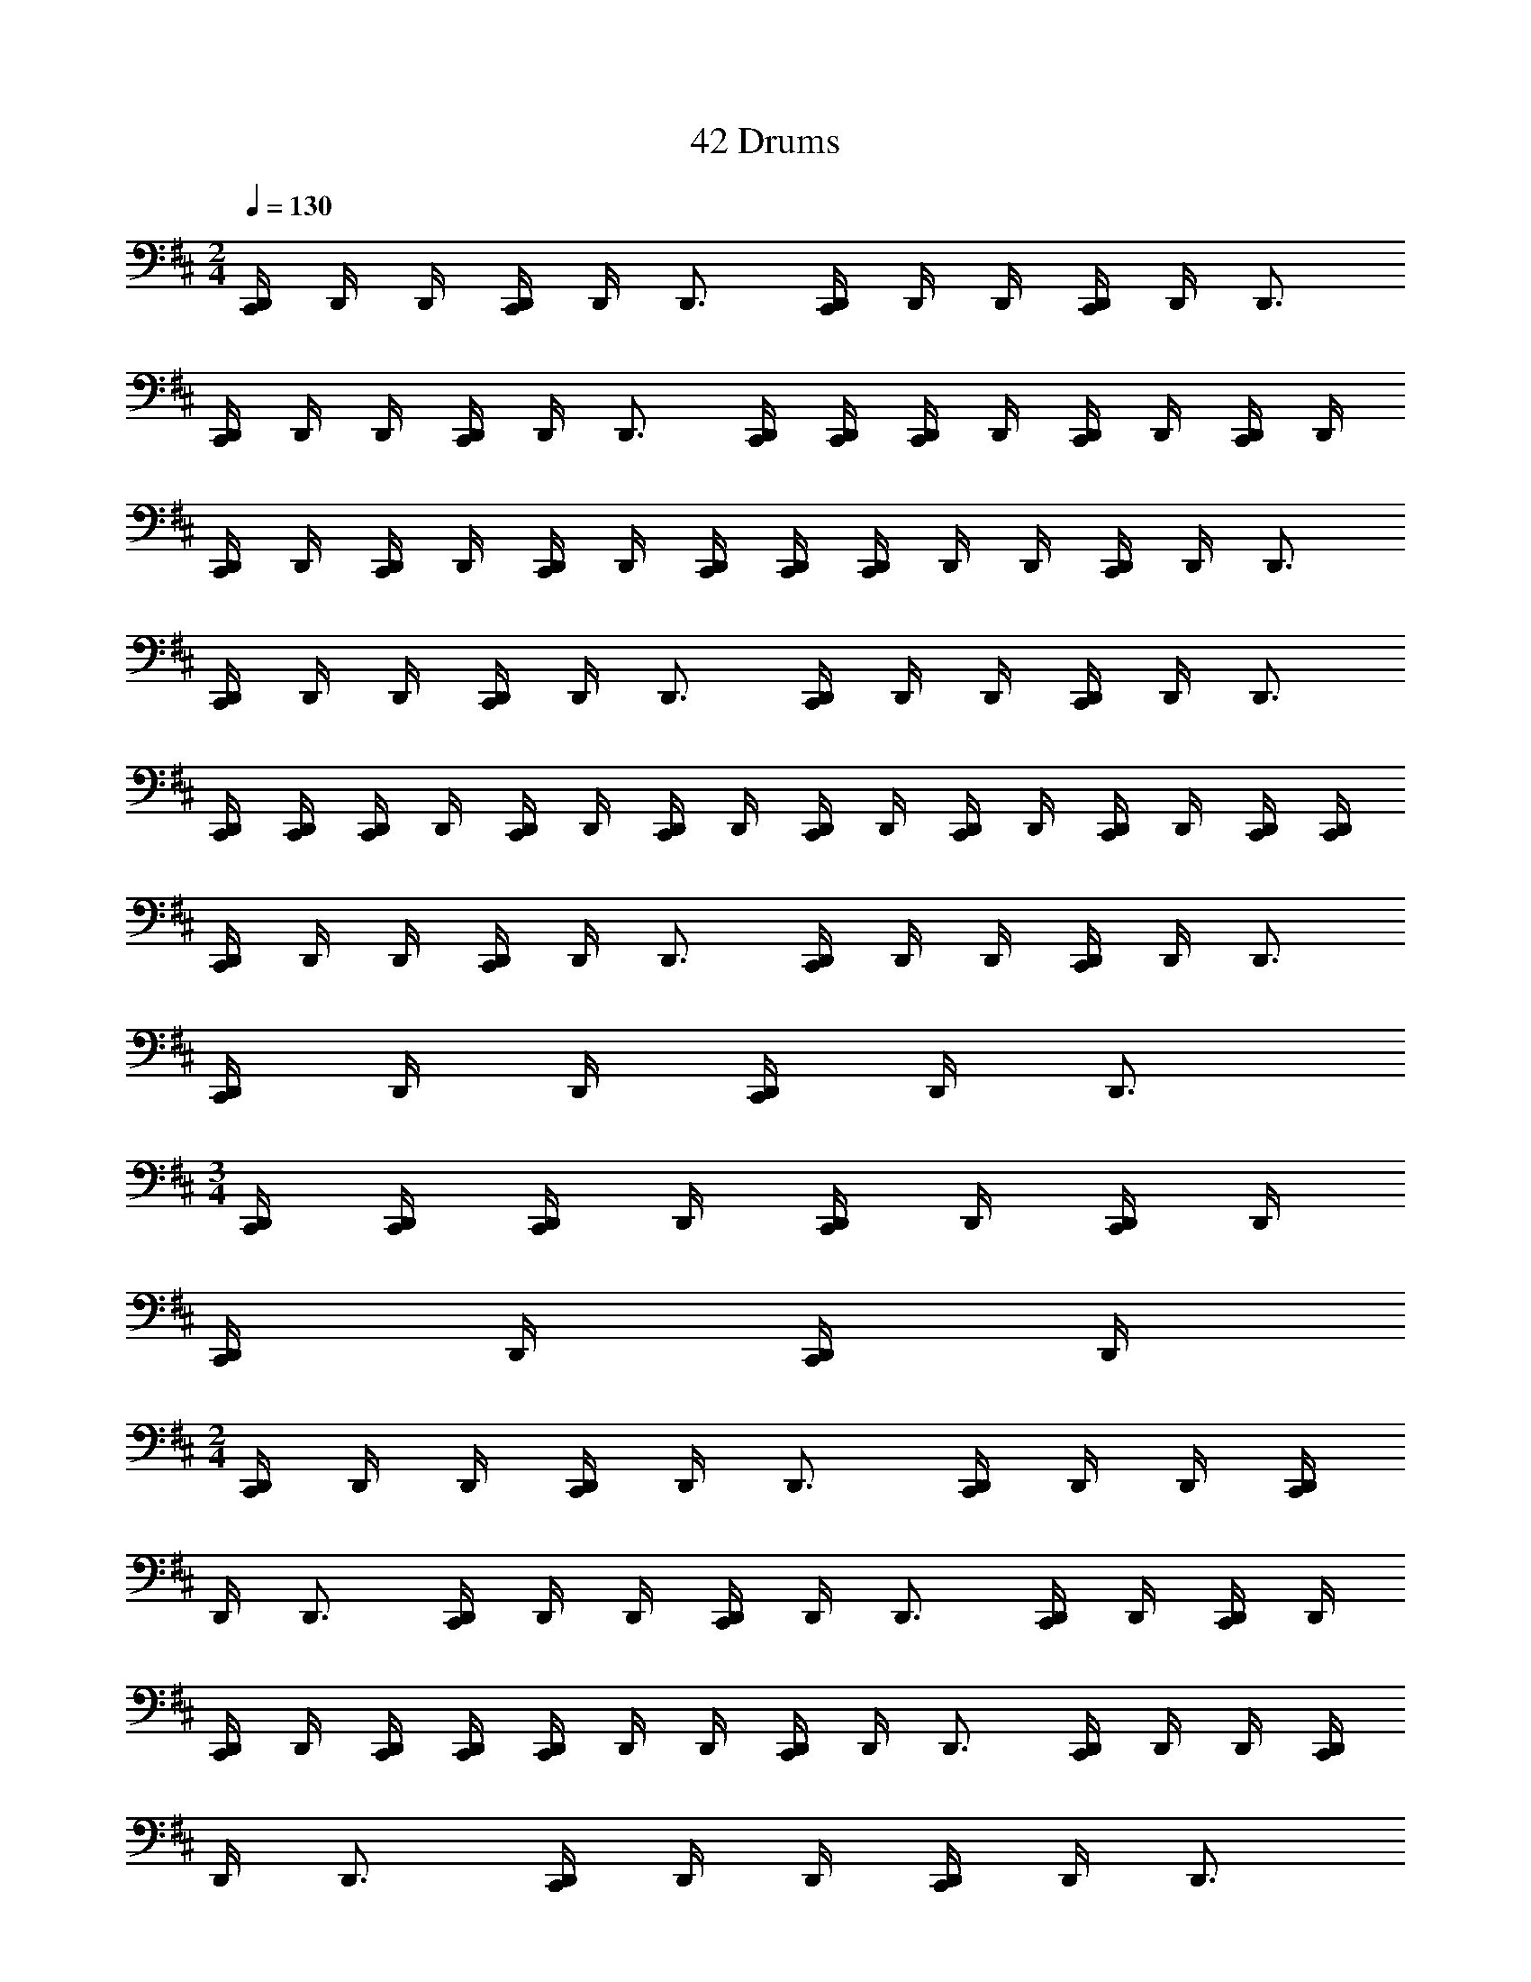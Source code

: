 X: 1
T: 42 Drums
Z: ABC Generated by Starbound Composer v0.8.7
L: 1/4
M: 2/4
Q: 1/4=130
K: D
[C,,/4D,,/4] D,,/4 D,,/4 [C,,/4D,,/4] D,,/4 D,,3/4 [C,,/4D,,/4] D,,/4 D,,/4 [C,,/4D,,/4] D,,/4 D,,3/4 
[C,,/4D,,/4] D,,/4 D,,/4 [C,,/4D,,/4] D,,/4 D,,3/4 [C,,/4D,,/4] [C,,/4D,,/4] [C,,/4D,,/4] D,,/4 [C,,/4D,,/4] D,,/4 [C,,/4D,,/4] D,,/4 
[C,,/4D,,/4] D,,/4 [C,,/4D,,/4] D,,/4 [C,,/4D,,/4] D,,/4 [C,,/4D,,/4] [C,,/4D,,/4] [C,,/4D,,/4] D,,/4 D,,/4 [C,,/4D,,/4] D,,/4 D,,3/4 
[C,,/4D,,/4] D,,/4 D,,/4 [C,,/4D,,/4] D,,/4 D,,3/4 [C,,/4D,,/4] D,,/4 D,,/4 [C,,/4D,,/4] D,,/4 D,,3/4 
[C,,/4D,,/4] [C,,/4D,,/4] [C,,/4D,,/4] D,,/4 [C,,/4D,,/4] D,,/4 [C,,/4D,,/4] D,,/4 [C,,/4D,,/4] D,,/4 [C,,/4D,,/4] D,,/4 [C,,/4D,,/4] D,,/4 [C,,/4D,,/4] [C,,/4D,,/4] 
[C,,/4D,,/4] D,,/4 D,,/4 [C,,/4D,,/4] D,,/4 D,,3/4 [C,,/4D,,/4] D,,/4 D,,/4 [C,,/4D,,/4] D,,/4 D,,3/4 
[C,,/4D,,/4] D,,/4 D,,/4 [C,,/4D,,/4] D,,/4 D,,3/4 
M: 3/4
[C,,/4D,,/4] [C,,/4D,,/4] [C,,/4D,,/4] D,,/4 [C,,/4D,,/4] D,,/4 [C,,/4D,,/4] D,,/4 
[C,,/4D,,/4] D,,/4 [C,,/4D,,/4] D,,/4 
M: 2/4
[C,,/4D,,/4] D,,/4 D,,/4 [C,,/4D,,/4] D,,/4 D,,3/4 [C,,/4D,,/4] D,,/4 D,,/4 [C,,/4D,,/4] 
D,,/4 D,,3/4 [C,,/4D,,/4] D,,/4 D,,/4 [C,,/4D,,/4] D,,/4 D,,3/4 [C,,/4D,,/4] D,,/4 [C,,/4D,,/4] D,,/4 
[C,,/4D,,/4] D,,/4 [C,,/4D,,/4] [C,,/4D,,/4] [C,,/4D,,/4] D,,/4 D,,/4 [C,,/4D,,/4] D,,/4 D,,3/4 [C,,/4D,,/4] D,,/4 D,,/4 [C,,/4D,,/4] 
D,,/4 D,,3/4 [C,,/4D,,/4] D,,/4 D,,/4 [C,,/4D,,/4] D,,/4 D,,3/4 
M: 3/4
[C,,/4D,,/4] [C,,/4D,,/4] [C,,/4D,,/4] D,,/4 
[C,,/4D,,/4] D,,/4 [C,,/4D,,/4] D,,/4 [C,,/4D,,/4] D,,/4 [C,,/4D,,/4] D,,/4 
M: 2/4
[C,,/4D,,/4] D,,/4 D,,/4 [C,,/4D,,/4] D,,/4 D,,3/4 
[C,,/4D,,/4] D,,/4 D,,/4 [C,,/4D,,/4] D,,/4 D,,3/4 [C,,/4D,,/4] D,,/4 D,,/4 [C,,/4D,,/4] D,,/4 D,,3/4 
[C,,/4D,,/4] [C,,/4D,,/4] [C,,/4D,,/4] D,,/4 [C,,/4D,,/4] D,,/4 [C,,/4D,,/4] D,,/4 [C,,/4D,,/4] D,,/4 [C,,/4D,,/4] D,,/4 [C,,/4D,,/4] D,,/4 [C,,/4D,,/4] [C,,/4D,,/4] 
[C,,/4D,,/4] D,,/4 D,,/4 [C,,/4D,,/4] D,,/4 D,,3/4 [C,,/4D,,/4] D,,/4 D,,/4 [C,,/4D,,/4] D,,/4 D,,3/4 
[C,,/4D,,/4] D,,/4 D,,/4 [C,,/4D,,/4] D,,/4 D,,3/4 [C,,/4D,,/4] [C,,/4D,,/4] [C,,/4D,,/4] D,,/4 [C,,/4D,,/4] D,,/4 [C,,/4D,,/4] D,,/4 
[C,,/4D,,/4] D,,/4 [C,,/4D,,/4] D,,/4 [C,,/4D,,/4] D,,/4 [C,,/4D,,/4] [C,,/4D,,/4] [C,,/4D,,/4] D,,/4 D,,/4 [C,,/4D,,/4] D,,/4 D,,3/4 
[C,,/4D,,/4] D,,/4 D,,/4 [C,,/4D,,/4] D,,/4 D,,3/4 [C,,/4D,,/4] D,,/4 D,,/4 [C,,/4D,,/4] D,,/4 D,,3/4 
[C,,/4D,,/4] [C,,/4D,,/4] [C,,/4D,,/4] D,,/4 [C,,/4D,,/4] D,,/4 [C,,/4D,,/4] D,,/4 [C,,/4D,,/4] D,,/4 [C,,/4D,,/4] D,,/4 [C,,/4D,,/4] D,,/4 [C,,/4D,,/4] [C,,/4D,,/4] 
[C,,/4D,,/4] D,,/4 D,,/4 [C,,/4D,,/4] D,,/4 D,,3/4 [C,,/4D,,/4] D,,/4 D,,/4 [C,,/4D,,/4] D,,/4 D,,3/4 
[C,,/4D,,/4] D,,/4 D,,/4 [C,,/4D,,/4] D,,/4 D,,3/4 [C,,/4D,,/4] [C,,/4D,,/4] [C,,/4D,,/4] D,,/4 [C,,/4D,,/4] D,,/4 [C,,/4D,,/4] D,,/4 
[C,,/4D,,/4] D,,/4 [C,,/4D,,/4] D,,/4 [C,,/4D,,/4] D,,/4 [C,,/4D,,/4] [C,,/4D,,/4] [C,,/4D,,/4] D,,/4 D,,/4 [C,,/4D,,/4] D,,/4 D,,3/4 
[C,,/4D,,/4] D,,/4 D,,/4 [C,,/4D,,/4] D,,/4 D,,3/4 [C,,/4D,,/4] D,,/4 D,,/4 [C,,/4D,,/4] D,,/4 D,,3/4 
[C,,/4D,,/4] [C,,/4D,,/4] [C,,/4D,,/4] D,,/4 [C,,/4D,,/4] D,,/4 [C,,/4D,,/4] D,,/4 [C,,/4D,,/4] D,,/4 [C,,/4D,,/4] D,,/4 [C,,/4D,,/4] D,,/4 [C,,/4D,,/4] [C,,/4D,,/4] 
[C,,/4D,,/4] D,,/4 D,,/4 [C,,/4D,,/4] D,,/4 D,,3/4 [C,,/4D,,/4] D,,/4 D,,/4 [C,,/4D,,/4] D,,/4 D,,3/4 
[C,,/4D,,/4] D,,/4 D,,/4 [C,,/4D,,/4] D,,/4 D,,3/4 [C,,/4D,,/4] [C,,/4D,,/4] [C,,/4D,,/4] D,,/4 [C,,/4D,,/4] D,,/4 [C,,/4D,,/4] D,,/4 
K: B
[C,,/4^^C,,/4] C,,/4 C,,/4 [^C,,/4^^C,,/4] C,,/4 C,,3/4 [^C,,/4^^C,,/4] C,,/4 C,,/4 [^C,,/4^^C,,/4] C,,/4 C,,3/4 
[^C,,/4^^C,,/4] C,,/4 C,,/4 [^C,,/4^^C,,/4] C,,/4 C,,3/4 [^C,,/4^^C,,/4] [^C,,/4^^C,,/4] [^C,,/4^^C,,/4] C,,/4 [^C,,/4^^C,,/4] C,,/4 [^C,,/4^^C,,/4] C,,/4 
[^C,,/4^^C,,/4] C,,/4 [^C,,/4^^C,,/4] C,,/4 [^C,,/4^^C,,/4] C,,/4 [^C,,/4^^C,,/4] [^C,,/4^^C,,/4] 
K: D
[^C,,/4D,,/4] D,,/4 D,,/4 [C,,/4D,,/4] D,,/4 D,,3/4 
[C,,/4D,,/4] D,,/4 D,,/4 [C,,/4D,,/4] D,,/4 D,,3/4 [C,,/4D,,/4] D,,/4 D,,/4 [C,,/4D,,/4] D,,/4 D,,3/4 
[C,,/4D,,/4] [C,,/4D,,/4] [C,,/4D,,/4] D,,/4 [C,,/4D,,/4] D,,/4 [C,,/4D,,/4] D,,/4 [C,,/4D,,/4] D,,/4 [C,,/4D,,/4] D,,/4 [C,,/4D,,/4] D,,/4 [C,,/4D,,/4] [C,,/4D,,/4] 
[C,,/4D,,/4] D,,/4 D,,/4 [C,,/4D,,/4] D,,/4 D,,3/4 [C,,/4D,,/4] D,,/4 D,,/4 [C,,/4D,,/4] D,,/4 D,,3/4 
[C,,/4D,,/4] D,,/4 D,,/4 [C,,/4D,,/4] D,,/4 D,,3/4 [C,,/4D,,/4] [C,,/4D,,/4] [C,,/4D,,/4] D,,/4 [C,,/4D,,/4] D,,/4 [C,,/4D,,/4] D,,/4 
[C,,/4D,,/4] D,,/4 [C,,/4D,,/4] D,,/4 [C,,/4D,,/4] D,,/4 [C,,/4D,,/4] [C,,/4D,,/4] [C,,/4D,,/4] D,,/4 D,,/4 [C,,/4D,,/4] D,,/4 D,,3/4 
[C,,/4D,,/4] D,,/4 D,,/4 [C,,/4D,,/4] D,,/4 D,,3/4 [C,,/4D,,/4] D,,/4 D,,/4 [C,,/4D,,/4] D,,/4 D,,3/4 
[C,,/4D,,/4] [C,,/4D,,/4] [C,,/4D,,/4] D,,/4 [C,,/4D,,/4] D,,/4 [C,,/4D,,/4] D,,/4 [C,,/4D,,/4] D,,/4 [C,,/4D,,/4] D,,/4 [C,,/4D,,/4] D,,/4 [C,,/4D,,/4] [C,,/4D,,/4] 
M: 2/4
M: 2/4
[C,,/4D,,/4] D,,/4 D,,/4 [C,,/4D,,/4] D,,/4 D,,3/4 [C,,/4D,,/4] D,,/4 D,,/4 [C,,/4D,,/4] D,,/4 D,,3/4 
[C,,/4D,,/4] D,,/4 D,,/4 [C,,/4D,,/4] D,,/4 D,,3/4 [C,,/4D,,/4] [C,,/4D,,/4] [C,,/4D,,/4] D,,/4 [C,,/4D,,/4] D,,/4 [C,,/4D,,/4] D,,/4 
[C,,/4D,,/4] D,,/4 [C,,/4D,,/4] D,,/4 [C,,/4D,,/4] D,,/4 [C,,/4D,,/4] [C,,/4D,,/4] [C,,/4D,,/4] D,,/4 D,,/4 [C,,/4D,,/4] D,,/4 D,,3/4 
[C,,/4D,,/4] D,,/4 D,,/4 [C,,/4D,,/4] D,,/4 D,,3/4 [C,,/4D,,/4] D,,/4 D,,/4 [C,,/4D,,/4] D,,/4 D,,3/4 
[C,,/4D,,/4] [C,,/4D,,/4] [C,,/4D,,/4] D,,/4 [C,,/4D,,/4] D,,/4 [C,,/4D,,/4] D,,/4 [C,,/4D,,/4] D,,/4 [C,,/4D,,/4] D,,/4 [C,,/4D,,/4] D,,/4 [C,,/4D,,/4] [C,,/4D,,/4] 
[C,,/4D,,/4] D,,/4 D,,/4 [C,,/4D,,/4] D,,/4 D,,3/4 [C,,/4D,,/4] D,,/4 D,,/4 [C,,/4D,,/4] D,,/4 D,,3/4 
[C,,/4D,,/4] D,,/4 D,,/4 [C,,/4D,,/4] D,,/4 D,,3/4 
M: 3/4
[C,,/4D,,/4] [C,,/4D,,/4] [C,,/4D,,/4] D,,/4 [C,,/4D,,/4] D,,/4 [C,,/4D,,/4] D,,/4 
[C,,/4D,,/4] D,,/4 [C,,/4D,,/4] D,,/4 
M: 2/4
[C,,/4D,,/4] D,,/4 D,,/4 [C,,/4D,,/4] D,,/4 D,,3/4 [C,,/4D,,/4] D,,/4 D,,/4 [C,,/4D,,/4] 
D,,/4 D,,3/4 [C,,/4D,,/4] D,,/4 D,,/4 [C,,/4D,,/4] D,,/4 D,,3/4 [C,,/4D,,/4] D,,/4 [C,,/4D,,/4] D,,/4 
[C,,/4D,,/4] D,,/4 [C,,/4D,,/4] [C,,/4D,,/4] [C,,/4D,,/4] D,,/4 D,,/4 [C,,/4D,,/4] D,,/4 D,,3/4 [C,,/4D,,/4] D,,/4 D,,/4 [C,,/4D,,/4] 
D,,/4 D,,3/4 [C,,/4D,,/4] D,,/4 D,,/4 [C,,/4D,,/4] D,,/4 D,,3/4 
M: 3/4
[C,,/4D,,/4] [C,,/4D,,/4] [C,,/4D,,/4] D,,/4 
[C,,/4D,,/4] D,,/4 [C,,/4D,,/4] D,,/4 [C,,/4D,,/4] D,,/4 [C,,/4D,,/4] D,,/4 
M: 2/4
[C,,/4D,,/4] D,,/4 D,,/4 [C,,/4D,,/4] D,,/4 D,,3/4 
[C,,/4D,,/4] D,,/4 D,,/4 [C,,/4D,,/4] D,,/4 D,,3/4 [C,,/4D,,/4] D,,/4 D,,/4 [C,,/4D,,/4] D,,/4 D,,3/4 
[C,,/4D,,/4] [C,,/4D,,/4] [C,,/4D,,/4] D,,/4 [C,,/4D,,/4] D,,/4 [C,,/4D,,/4] D,,/4 [C,,/4D,,/4] D,,/4 [C,,/4D,,/4] D,,/4 [C,,/4D,,/4] D,,/4 [C,,/4D,,/4] [C,,/4D,,/4] 
[C,,/4D,,/4] D,,/4 D,,/4 [C,,/4D,,/4] D,,/4 D,,3/4 [C,,/4D,,/4] D,,/4 D,,/4 [C,,/4D,,/4] D,,/4 D,,3/4 
[C,,/4D,,/4] D,,/4 D,,/4 [C,,/4D,,/4] D,,/4 D,,3/4 [C,,/4D,,/4] [C,,/4D,,/4] [C,,/4D,,/4] D,,/4 [C,,/4D,,/4] D,,/4 [C,,/4D,,/4] D,,/4 
[C,,/4D,,/4] D,,/4 [C,,/4D,,/4] D,,/4 [C,,/4D,,/4] D,,/4 [C,,/4D,,/4] [C,,/4D,,/4] [C,,/4D,,/4] D,,/4 D,,/4 [C,,/4D,,/4] D,,/4 D,,3/4 
[C,,/4D,,/4] D,,/4 D,,/4 [C,,/4D,,/4] D,,/4 D,,3/4 [C,,/4D,,/4] D,,/4 D,,/4 [C,,/4D,,/4] D,,/4 D,,3/4 
[C,,/4D,,/4] [C,,/4D,,/4] [C,,/4D,,/4] D,,/4 [C,,/4D,,/4] D,,/4 [C,,/4D,,/4] D,,/4 [C,,/4D,,/4] D,,/4 [C,,/4D,,/4] D,,/4 [C,,/4D,,/4] D,,/4 [C,,/4D,,/4] [C,,/4D,,/4] 
[C,,/4D,,/4] D,,/4 D,,/4 [C,,/4D,,/4] D,,/4 D,,3/4 [C,,/4D,,/4] D,,/4 D,,/4 [C,,/4D,,/4] D,,/4 D,,3/4 
[C,,/4D,,/4] D,,/4 D,,/4 [C,,/4D,,/4] D,,/4 D,,3/4 [C,,/4D,,/4] [C,,/4D,,/4] [C,,/4D,,/4] D,,/4 [C,,/4D,,/4] D,,/4 [C,,/4D,,/4] D,,/4 
[C,,/4D,,/4] D,,/4 [C,,/4D,,/4] D,,/4 [C,,/4D,,/4] D,,/4 [C,,/4D,,/4] [C,,/4D,,/4] [C,,/4D,,/4] D,,/4 D,,/4 [C,,/4D,,/4] D,,/4 D,,3/4 
[C,,/4D,,/4] D,,/4 D,,/4 [C,,/4D,,/4] D,,/4 D,,3/4 [C,,/4D,,/4] D,,/4 D,,/4 [C,,/4D,,/4] D,,/4 D,,3/4 
[C,,/4D,,/4] [C,,/4D,,/4] [C,,/4D,,/4] D,,/4 [C,,/4D,,/4] D,,/4 [C,,/4D,,/4] D,,/4 [C,,/4D,,/4] D,,/4 [C,,/4D,,/4] D,,/4 [C,,/4D,,/4] D,,/4 [C,,/4D,,/4] [C,,/4D,,/4] 
[C,,/4D,,/4] D,,/4 D,,/4 [C,,/4D,,/4] D,,/4 D,,3/4 [C,,/4D,,/4] D,,/4 D,,/4 [C,,/4D,,/4] D,,/4 D,,3/4 
[C,,/4D,,/4] D,,/4 D,,/4 [C,,/4D,,/4] D,,/4 D,,3/4 [C,,/4D,,/4] [C,,/4D,,/4] [C,,/4D,,/4] D,,/4 [C,,/4D,,/4] D,,/4 [C,,/4D,,/4] D,,/4 
K: B
[C,,/4^^C,,/4] C,,/4 C,,/4 [^C,,/4^^C,,/4] C,,/4 C,,3/4 [^C,,/4^^C,,/4] C,,/4 C,,/4 [^C,,/4^^C,,/4] C,,/4 C,,3/4 
[^C,,/4^^C,,/4] C,,/4 C,,/4 [^C,,/4^^C,,/4] C,,/4 C,,3/4 [^C,,/4^^C,,/4] [^C,,/4^^C,,/4] [^C,,/4^^C,,/4] C,,/4 [^C,,/4^^C,,/4] C,,/4 [^C,,/4^^C,,/4] C,,/4 
[^C,,/4^^C,,/4] C,,/4 [^C,,/4^^C,,/4] C,,/4 [^C,,/4^^C,,/4] C,,/4 [^C,,/4^^C,,/4] [^C,,/4^^C,,/4] 
K: D
[^C,,/4D,,/4] D,,/4 D,,/4 [C,,/4D,,/4] D,,/4 D,,3/4 
[C,,/4D,,/4] D,,/4 D,,/4 [C,,/4D,,/4] D,,/4 D,,3/4 [C,,/4D,,/4] D,,/4 D,,/4 [C,,/4D,,/4] D,,/4 D,,3/4 
[C,,/4D,,/4] [C,,/4D,,/4] [C,,/4D,,/4] D,,/4 [C,,/4D,,/4] D,,/4 [C,,/4D,,/4] D,,/4 [C,,/4D,,/4] D,,/4 [C,,/4D,,/4] D,,/4 [C,,/4D,,/4] D,,/4 [C,,/4D,,/4] [C,,/4D,,/4] 
[C,,/4D,,/4] D,,/4 D,,/4 [C,,/4D,,/4] D,,/4 D,,3/4 [C,,/4D,,/4] D,,/4 D,,/4 [C,,/4D,,/4] D,,/4 D,,3/4 
[C,,/4D,,/4] D,,/4 D,,/4 [C,,/4D,,/4] D,,/4 D,,3/4 [C,,/4D,,/4] [C,,/4D,,/4] [C,,/4D,,/4] D,,/4 [C,,/4D,,/4] D,,/4 [C,,/4D,,/4] D,,/4 
[C,,/4D,,/4] D,,/4 [C,,/4D,,/4] D,,/4 [C,,/4D,,/4] D,,/4 [C,,/4D,,/4] [C,,/4D,,/4] [C,,/4D,,/4] D,,/4 D,,/4 [C,,/4D,,/4] D,,/4 D,,3/4 
[C,,/4D,,/4] D,,/4 D,,/4 [C,,/4D,,/4] D,,/4 D,,3/4 [C,,/4D,,/4] D,,/4 D,,/4 [C,,/4D,,/4] D,,/4 D,,3/4 
[C,,/4D,,/4] [C,,/4D,,/4] [C,,/4D,,/4] D,,/4 [C,,/4D,,/4] D,,/4 [C,,/4D,,/4] D,,/4 [C,,/4D,,/4] D,,/4 [C,,/4D,,/4] D,,/4 [C,,/4D,,/4] D,,/4 [C,,/4D,,/4] [C,,/4D,,/4] 
